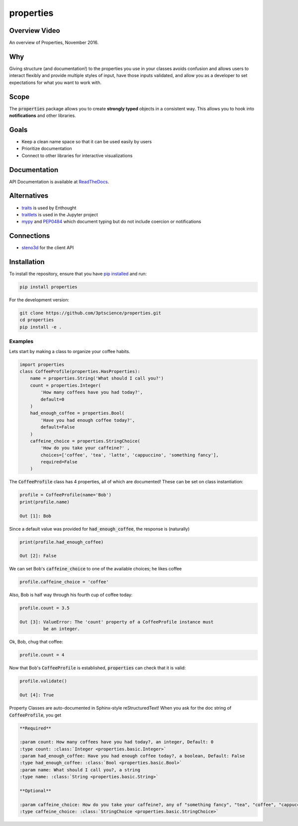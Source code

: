 properties
**********


.. image:: https://img.shields.io/pypi/v/properties.svg
    :target: https://pypi.python.org/pypi/properties
    :alt: Latest PyPI version

.. image:: https://img.shields.io/badge/license-MIT-blue.svg
    :target: https://github.com/3ptscience/properties/blob/master/LICENSE
    :alt: MIT license

.. image:: https://readthedocs.org/projects/propertiespy/badge
    :target: http://propertiespy.readthedocs.io/en/latest/
    :alt: ReadTheDocs

.. image:: https://travis-ci.org/3ptscience/properties.svg?branch=master
    :target: https://travis-ci.org/3ptscience/properties
    :alt: Travis tests

.. image:: https://codecov.io/gh/3ptscience/properties/branch/master/graph/badge.svg
    :target: https://codecov.io/gh/3ptscience/properties
    :alt: Code coverage

.. image:: https://www.quantifiedcode.com/api/v1/project/f79abeb2219a4a2d9b683f8d57bcdab5/badge.svg
    :target: https://www.quantifiedcode.com/app/project/f79abeb2219a4a2d9b683f8d57bcdab5
    :alt: Code issues


Overview Video
--------------

.. image:: https://img.youtube.com/vi/DJfOHVaglqs/0.jpg
    :target: https://www.youtube.com/watch?v=DJfOHVaglqs
    :alt: Python Properties

An overview of Properties, November 2016.

Why
---

Giving structure (and documentation!) to the properties you use in your
classes avoids confusion and allows users to interact flexibly and provide
multiple styles of input, have those inputs validated, and allow you as a
developer to set expectations for what you want to work with.

Scope
-----

The :code:`properties` package allows you to create **strongly typed** objects in a
consistent way. This allows you to hook into **notifications** and other libraries.


Goals
-----

* Keep a clean name space so that it can be used easily by users
* Prioritize documentation
* Connect to other libraries for interactive visualizations

Documentation
-------------

API Documentation is available at `ReadTheDocs <https://propertiespy.readthedocs.io/en/latest/>`_.

Alternatives
------------

* `traits <https://github.com/enthought/traits>`_ is used by Enthought
* `traitlets <https://github.com/ipython/traitlets>`_ is used in the Jupyter project
* `mypy <https://github.com/python/mypy>`_ and `PEP0484 <https://www.python.org/dev/peps/pep-0484/>`_ which document typing but do not include coercion or notifications

Connections
-----------

* `steno3d <https://github.com/3ptscience/steno3dpy>`_ for the client API

Installation
------------

To install the repository, ensure that you have
`pip installed <https://pip.pypa.io/en/stable/installing/>`_ and run:

.. code::

    pip install properties

For the development version:

.. code::

    git clone https://github.com/3ptscience/properties.git
    cd properties
    pip install -e .

Examples
========

Lets start by making a class to organize your coffee habits.

.. code:: python

        import properties
        class CoffeeProfile(properties.HasProperties):
            name = properties.String('What should I call you?')
            count = properties.Integer(
                'How many coffees have you had today?',
                default=0
            )
            had_enough_coffee = properties.Bool(
                'Have you had enough coffee today?',
                default=False
            )
            caffeine_choice = properties.StringChoice(
                'How do you take your caffeine?' ,
                choices=['coffee', 'tea', 'latte', 'cappuccino', 'something fancy'],
                required=False
            )


The :code:`CoffeeProfile` class has 4 properties, all of which are documented!
These can be set on class instantiation:

.. code:: python

    profile = CoffeeProfile(name='Bob')
    print(profile.name)

    Out [1]: Bob

Since a default value was provided for :code:`had_enough_coffee`, the response is (naturally)

.. code:: python

    print(profile.had_enough_coffee)

    Out [2]: False

We can set Bob's :code:`caffeine_choice` to one of the available choices; he likes coffee

.. code:: python

    profile.caffeine_choice = 'coffee'

Also, Bob is half way through his fourth cup of coffee today:

.. code:: python

    profile.count = 3.5

    Out [3]: ValueError: The 'count' property of a CoffeeProfile instance must
             be an integer.

Ok, Bob, chug that coffee:

.. code:: python

    profile.count = 4

Now that Bob's :code:`CoffeeProfile` is established, :code:`properties` can
check that it is valid:

.. code:: python

    profile.validate()

    Out [4]: True

Property Classes are auto-documented in Sphinx-style reStructuredText!
When you ask for the doc string of :code:`CoffeeProfile`, you get

.. code:: rst

    **Required**

    :param count: How many coffees have you had today?, an integer, Default: 0
    :type count: :class:`Integer <properties.basic.Integer>`
    :param had_enough_coffee: Have you had enough coffee today?, a boolean, Default: False
    :type had_enough_coffee: :class:`Bool <properties.basic.Bool>`
    :param name: What should I call you?, a string
    :type name: :class:`String <properties.basic.String>`

    **Optional**

    :param caffeine_choice: How do you take your caffeine?, any of "something fancy", "tea", "coffee", "cappuccino", "latte"
    :type caffeine_choice: :class:`StringChoice <properties.basic.StringChoice>`
